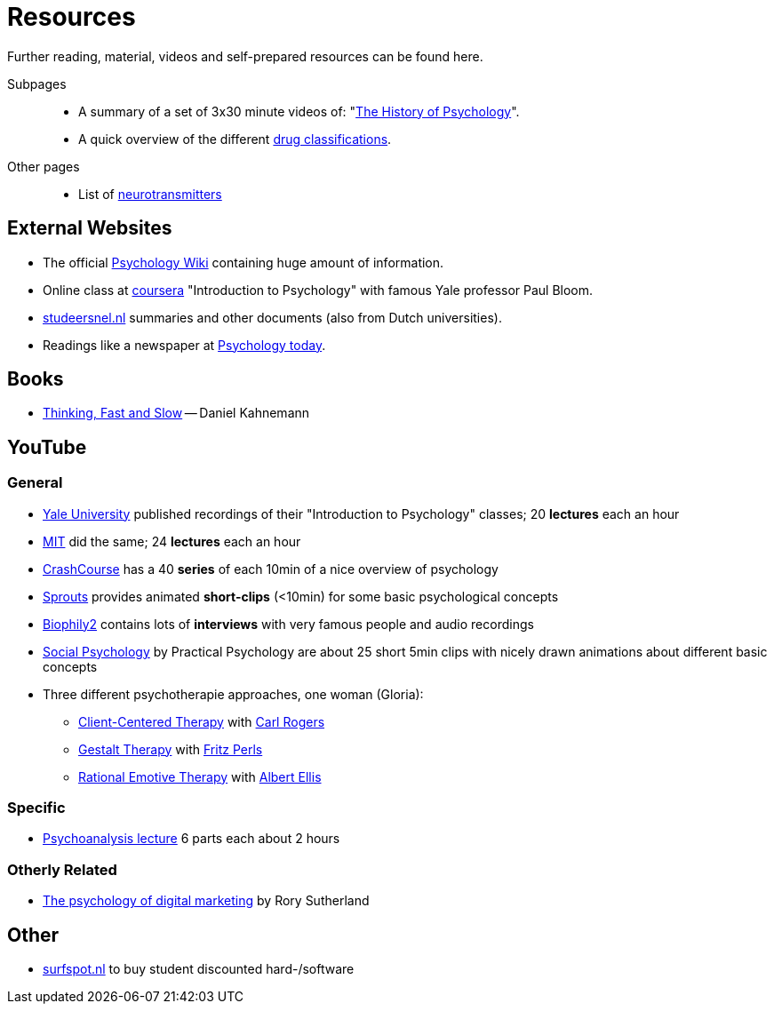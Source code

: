 = Resources

Further reading, material, videos and self-prepared resources can be found here.

Subpages::

* A summary of a set of 3x30 minute videos of: "link:history_video.html[The History of Psychology]".
* A quick overview of the different link:drugs.html[drug classifications].


Other pages::

* List of link:../lva_introduction/ch4-neural/neurotransmitters.html[neurotransmitters]

== External Websites

* The official link:https://psychology.wikia.org/wiki/Psychology_Wiki[Psychology Wiki] containing huge amount of information.
* Online class at link:https://www.coursera.org/learn/introduction-psychology/[coursera] "Introduction to Psychology" with famous Yale professor Paul Bloom.
* link:https://www.studeersnel.nl/[studeersnel.nl] summaries and other documents (also from Dutch universities).
* Readings like a newspaper at link:https://www.psychologytoday.com[Psychology today].

== Books

* link:https://www.amazon.com/Thinking-Fast-Slow-Daniel-Kahneman/dp/0374533555[Thinking, Fast and Slow] -- Daniel Kahnemann

== YouTube

=== General

* link:https://www.youtube.com/watch?v=P3FKHH2RzjI&list=PL6A08EB4EEFF3E91F[Yale University] published recordings of their "Introduction to Psychology" classes; 20 *lectures* each an hour
* link:https://www.youtube.com/watch?v=2fbrl6WoIyo&list=PL44ABC9278E2EE706[MIT] did the same; 24 *lectures* each an hour
* link:https://www.youtube.com/watch?v=eal4-A89IWY&list=PL8dPuuaLjXtOPRKzVLY0jJY-uHOH9KVU6[CrashCourse] has a 40 *series* of each 10min of a nice overview of psychology
* link:https://www.youtube.com/c/SproutsVideos/videos[Sprouts] provides animated *short-clips* (<10min) for some basic psychological concepts
* link:https://www.youtube.com/channel/UCAxD-HZ7VQT3NhsU5Ky99CQ/videos[Biophily2] contains lots of *interviews* with very famous people and audio recordings
* link:https://www.youtube.com/watch?v=cw3e_XFIeQI&list=PLg999NlgHHrQpYnOpb7-61elKuP7HXPPa&index=1[Social Psychology] by Practical Psychology are about 25 short 5min clips with nicely drawn animations about different basic concepts
* Three different psychotherapie approaches, one woman (Gloria):
** link:https://www.youtube.com/watch?v=nc5v3HNZhjw[Client-Centered Therapy] with link:../people/rogers-carl.html[Carl Rogers]
** link:https://www.youtube.com/watch?v=cpUVR43jZHk[Gestalt Therapy] with link:../people/perls-fritz.html[Fritz Perls]
** link:https://www.youtube.com/watch?v=Jg5o0479uUQ[Rational Emotive Therapy] with link:../people/ellis-albert.html[Albert Ellis]

=== Specific

* link:https://www.youtube.com/watch?v=GOwJKbJxVUM&list=PLGxWe5jW0BizVjYs0kliNrLCDWR0_74CI[Psychoanalysis lecture] 6 parts each about 2 hours

=== Otherly Related

* link:https://www.youtube.com/watch?v=hhQRH49Y54k[The psychology of digital marketing] by Rory Sutherland

== Other

* link:https://www.surfspot.nl[surfspot.nl] to buy student discounted hard-/software